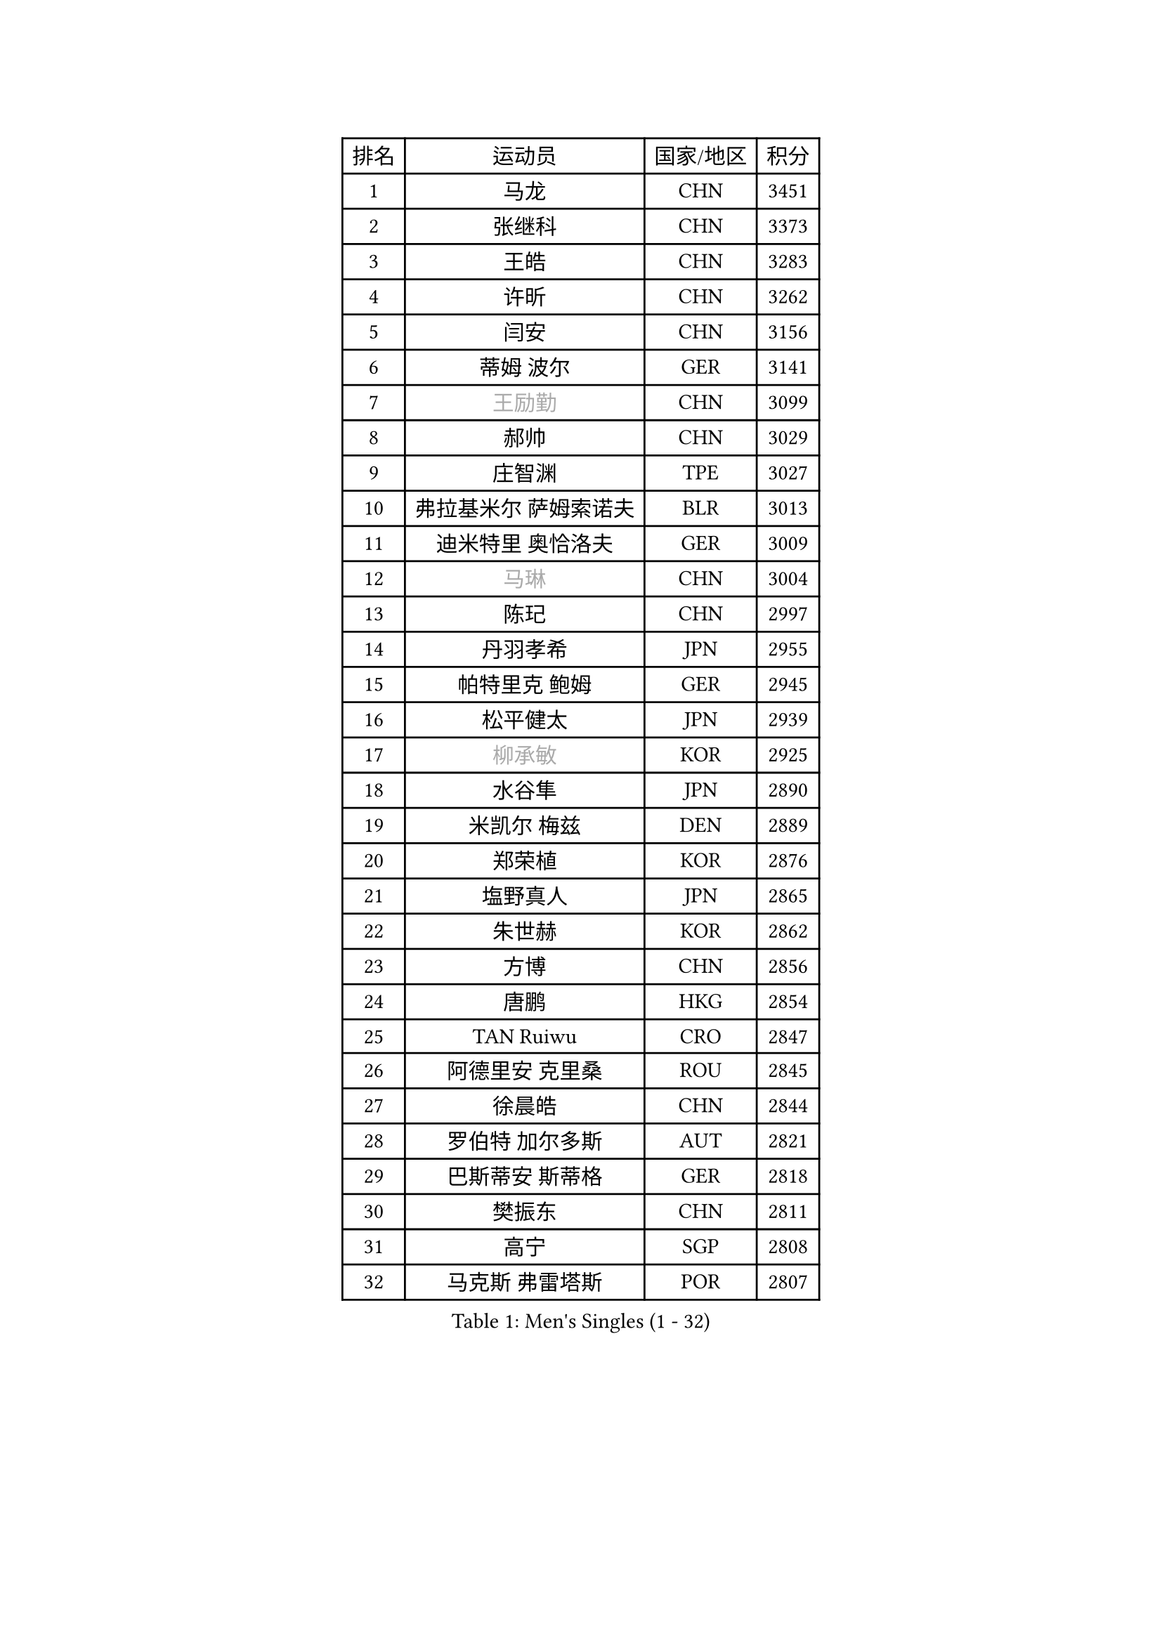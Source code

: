 
#set text(font: ("Courier New", "NSimSun"))
#figure(
  caption: "Men's Singles (1 - 32)",
    table(
      columns: 4,
      [排名], [运动员], [国家/地区], [积分],
      [1], [马龙], [CHN], [3451],
      [2], [张继科], [CHN], [3373],
      [3], [王皓], [CHN], [3283],
      [4], [许昕], [CHN], [3262],
      [5], [闫安], [CHN], [3156],
      [6], [蒂姆 波尔], [GER], [3141],
      [7], [#text(gray, "王励勤")], [CHN], [3099],
      [8], [郝帅], [CHN], [3029],
      [9], [庄智渊], [TPE], [3027],
      [10], [弗拉基米尔 萨姆索诺夫], [BLR], [3013],
      [11], [迪米特里 奥恰洛夫], [GER], [3009],
      [12], [#text(gray, "马琳")], [CHN], [3004],
      [13], [陈玘], [CHN], [2997],
      [14], [丹羽孝希], [JPN], [2955],
      [15], [帕特里克 鲍姆], [GER], [2945],
      [16], [松平健太], [JPN], [2939],
      [17], [#text(gray, "柳承敏")], [KOR], [2925],
      [18], [水谷隼], [JPN], [2890],
      [19], [米凯尔 梅兹], [DEN], [2889],
      [20], [郑荣植], [KOR], [2876],
      [21], [塩野真人], [JPN], [2865],
      [22], [朱世赫], [KOR], [2862],
      [23], [方博], [CHN], [2856],
      [24], [唐鹏], [HKG], [2854],
      [25], [TAN Ruiwu], [CRO], [2847],
      [26], [阿德里安 克里桑], [ROU], [2845],
      [27], [徐晨皓], [CHN], [2844],
      [28], [罗伯特 加尔多斯], [AUT], [2821],
      [29], [巴斯蒂安 斯蒂格], [GER], [2818],
      [30], [樊振东], [CHN], [2811],
      [31], [高宁], [SGP], [2808],
      [32], [马克斯 弗雷塔斯], [POR], [2807],
    )
  )#pagebreak()

#set text(font: ("Courier New", "NSimSun"))
#figure(
  caption: "Men's Singles (33 - 64)",
    table(
      columns: 4,
      [排名], [运动员], [国家/地区], [积分],
      [33], [阿列克谢 斯米尔诺夫], [RUS], [2797],
      [34], [LIU Yi], [CHN], [2796],
      [35], [李廷佑], [KOR], [2791],
      [36], [金珉锡], [KOR], [2790],
      [37], [吴尚垠], [KOR], [2778],
      [38], [江天一], [HKG], [2776],
      [39], [岸川圣也], [JPN], [2771],
      [40], [ZHAN Jian], [SGP], [2764],
      [41], [安德烈 加奇尼], [CRO], [2756],
      [42], [LEUNG Chu Yan], [HKG], [2755],
      [43], [王臻], [CAN], [2752],
      [44], [博扬 托基奇], [SLO], [2748],
      [45], [村松雄斗], [JPN], [2746],
      [46], [周雨], [CHN], [2742],
      [47], [林高远], [CHN], [2735],
      [48], [克里斯蒂安 苏斯], [GER], [2734],
      [49], [帕纳吉奥迪斯 吉奥尼斯], [GRE], [2731],
      [50], [SHIBAEV Alexander], [RUS], [2729],
      [51], [CHO Eonrae], [KOR], [2728],
      [52], [蒂亚戈 阿波罗尼亚], [POR], [2727],
      [53], [LIVENTSOV Alexey], [RUS], [2718],
      [54], [TAKAKIWA Taku], [JPN], [2717],
      [55], [李尚洙], [KOR], [2715],
      [56], [诺沙迪 阿拉米扬], [IRI], [2705],
      [57], [卡林尼科斯 格林卡], [GRE], [2702],
      [58], [KIM Hyok Bong], [PRK], [2699],
      [59], [陈建安], [TPE], [2697],
      [60], [吉田海伟], [JPN], [2678],
      [61], [HE Zhiwen], [ESP], [2677],
      [62], [MATSUMOTO Cazuo], [BRA], [2677],
      [63], [约尔根 佩尔森], [SWE], [2676],
      [64], [帕特里克 弗朗西斯卡], [GER], [2673],
    )
  )#pagebreak()

#set text(font: ("Courier New", "NSimSun"))
#figure(
  caption: "Men's Singles (65 - 96)",
    table(
      columns: 4,
      [排名], [运动员], [国家/地区], [积分],
      [65], [SALIFOU Abdel-Kader], [BEN], [2672],
      [66], [SKACHKOV Kirill], [RUS], [2672],
      [67], [张一博], [JPN], [2670],
      [68], [LI Ahmet], [TUR], [2657],
      [69], [吉村真晴], [JPN], [2652],
      [70], [OYA Hidetoshi], [JPN], [2652],
      [71], [陈卫星], [AUT], [2649],
      [72], [#text(gray, "尹在荣")], [KOR], [2648],
      [73], [沙拉特 卡马尔 阿昌塔], [IND], [2646],
      [74], [詹斯 伦德奎斯特], [SWE], [2644],
      [75], [丁祥恩], [KOR], [2641],
      [76], [CHTCHETININE Evgueni], [BLR], [2639],
      [77], [SIRUCEK Pavel], [CZE], [2638],
      [78], [维尔纳 施拉格], [AUT], [2637],
      [79], [MONTEIRO Joao], [POR], [2633],
      [80], [#text(gray, "SVENSSON Robert")], [SWE], [2632],
      [81], [JAKAB Janos], [HUN], [2632],
      [82], [#text(gray, "JANG Song Man")], [PRK], [2631],
      [83], [斯特凡 菲格尔], [AUT], [2629],
      [84], [利亚姆 皮切福德], [ENG], [2625],
      [85], [LI Hu], [SGP], [2623],
      [86], [汪洋], [SVK], [2622],
      [87], [艾曼纽 莱贝松], [FRA], [2621],
      [88], [奥马尔 阿萨尔], [EGY], [2619],
      [89], [GORAK Daniel], [POL], [2617],
      [90], [TSUBOI Gustavo], [BRA], [2615],
      [91], [上田仁], [JPN], [2614],
      [92], [YANG Zi], [SGP], [2606],
      [93], [ELOI Damien], [FRA], [2605],
      [94], [GERELL Par], [SWE], [2604],
      [95], [VANG Bora], [TUR], [2596],
      [96], [KIM Junghoon], [KOR], [2596],
    )
  )#pagebreak()

#set text(font: ("Courier New", "NSimSun"))
#figure(
  caption: "Men's Singles (97 - 128)",
    table(
      columns: 4,
      [排名], [运动员], [国家/地区], [积分],
      [97], [乔纳森 格罗斯], [DEN], [2595],
      [98], [LIN Ju], [DOM], [2594],
      [99], [尚坤], [CHN], [2594],
      [100], [克里斯坦 卡尔松], [SWE], [2594],
      [101], [MATSUDAIRA Kenji], [JPN], [2590],
      [102], [侯英超], [CHN], [2589],
      [103], [KANG Dongsoo], [KOR], [2587],
      [104], [MACHADO Carlos], [ESP], [2587],
      [105], [CHEN Feng], [SGP], [2585],
      [106], [PATTANTYUS Adam], [HUN], [2582],
      [107], [TOSIC Roko], [CRO], [2580],
      [108], [YIN Hang], [CHN], [2577],
      [109], [卢文 菲鲁斯], [GER], [2574],
      [110], [KARAKASEVIC Aleksandar], [SRB], [2572],
      [111], [JEVTOVIC Marko], [SRB], [2565],
      [112], [MACHI Asuka], [JPN], [2563],
      [113], [PROKOPCOV Dmitrij], [CZE], [2561],
      [114], [GHOSH Soumyajit], [IND], [2558],
      [115], [佐兰 普里莫拉克], [CRO], [2558],
      [116], [MATTENET Adrien], [FRA], [2557],
      [117], [黄镇廷], [HKG], [2556],
      [118], [西蒙 高兹], [FRA], [2553],
      [119], [WANG Zengyi], [POL], [2550],
      [120], [VLASOV Grigory], [RUS], [2548],
      [121], [MADRID Marcos], [MEX], [2546],
      [122], [森园政崇], [JPN], [2545],
      [123], [MONTEIRO Thiago], [BRA], [2545],
      [124], [BAI He], [SVK], [2545],
      [125], [RUMGAY Gavin], [SCO], [2543],
      [126], [吉田雅己], [JPN], [2539],
      [127], [HENZELL William], [AUS], [2538],
      [128], [HUANG Sheng-Sheng], [TPE], [2538],
    )
  )